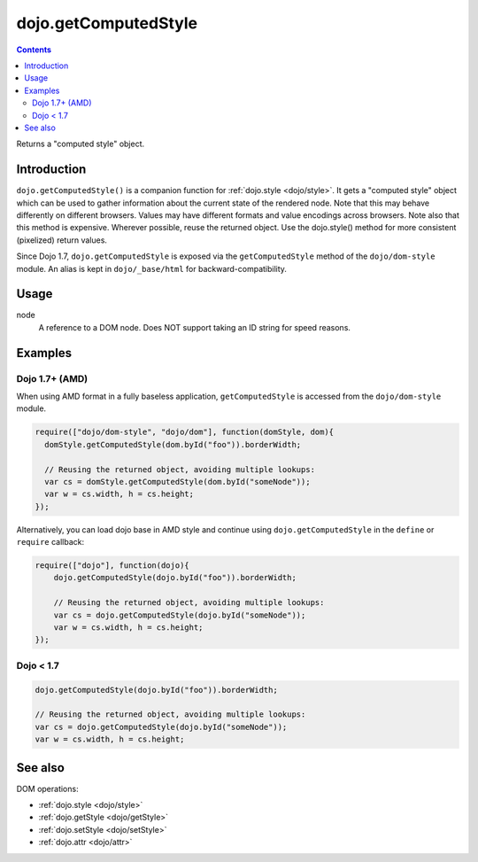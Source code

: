 .. _dojo/getComputedStyle:

dojo.getComputedStyle
=====================

.. contents::
   :depth: 2

Returns a "computed style" object.

============
Introduction
============

``dojo.getComputedStyle()`` is a companion function for :ref:`dojo.style <dojo/style>`. It gets a "computed style" object which can be used to gather information about the current state of the rendered node.
Note that this may behave differently on different browsers. Values may have different formats and value encodings across browsers.
Note also that this method is expensive.  Wherever possible, reuse the returned object.
Use the dojo.style() method for more consistent (pixelized) return values.

Since Dojo 1.7, ``dojo.getComputedStyle`` is exposed via the ``getComputedStyle`` method of the ``dojo/dom-style`` module.  An alias is kept in ``dojo/_base/html`` for backward-compatibility.


=====
Usage
=====

.. code-block :: javascript
 :linenos:

  // Dojo 1.7+ (AMD)
  require(["dojo/dom-style"], function(domStyle){
    domStyle.getComputedStyle(node);
  });
  
  // Dojo < 1.7
  dojo.getComputedStyle(node);

node
  A reference to a DOM node. Does NOT support taking an ID string for speed reasons.

========
Examples
========

Dojo 1.7+ (AMD)
---------------

When using AMD format in a fully baseless application, ``getComputedStyle`` is accessed from the ``dojo/dom-style`` module.

.. code-block :: javascript

  require(["dojo/dom-style", "dojo/dom"], function(domStyle, dom){
    domStyle.getComputedStyle(dom.byId("foo")).borderWidth;

    // Reusing the returned object, avoiding multiple lookups:
    var cs = domStyle.getComputedStyle(dom.byId("someNode"));
    var w = cs.width, h = cs.height;
  });

Alternatively, you can load dojo base in AMD style and continue using ``dojo.getComputedStyle`` in the ``define`` or ``require`` callback:

.. code-block :: javascript

  require(["dojo"], function(dojo){
      dojo.getComputedStyle(dojo.byId("foo")).borderWidth;

      // Reusing the returned object, avoiding multiple lookups:
      var cs = dojo.getComputedStyle(dojo.byId("someNode"));
      var w = cs.width, h = cs.height;
  });

Dojo < 1.7
----------

.. code-block :: javascript

    dojo.getComputedStyle(dojo.byId("foo")).borderWidth;

    // Reusing the returned object, avoiding multiple lookups:
    var cs = dojo.getComputedStyle(dojo.byId("someNode"));
    var w = cs.width, h = cs.height;

========
See also
========

DOM operations:

* :ref:`dojo.style <dojo/style>`
* :ref:`dojo.getStyle <dojo/getStyle>`
* :ref:`dojo.setStyle <dojo/setStyle>`
* :ref:`dojo.attr <dojo/attr>`
